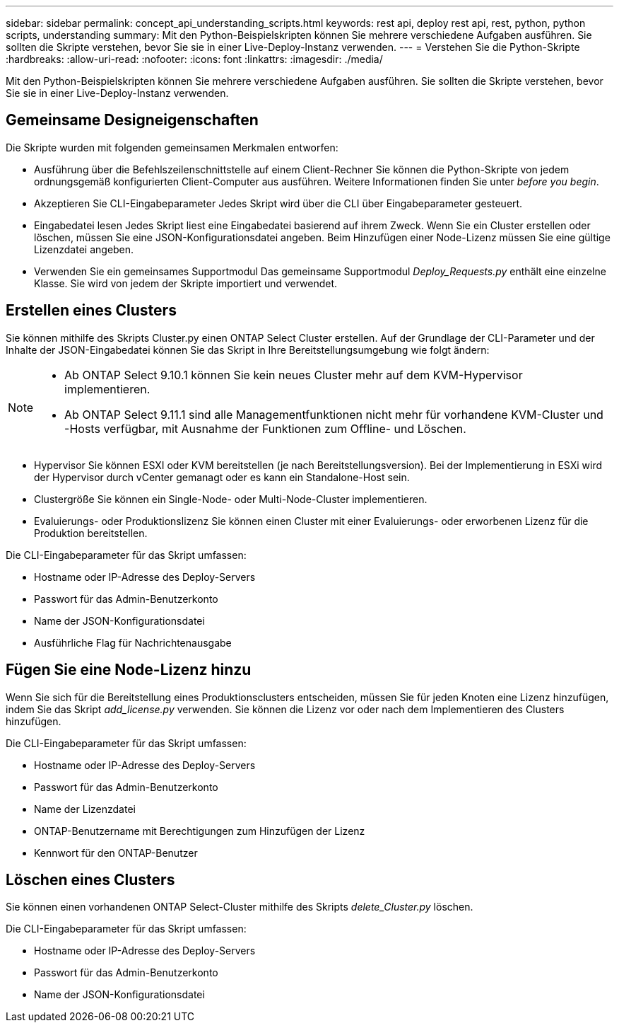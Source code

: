 ---
sidebar: sidebar 
permalink: concept_api_understanding_scripts.html 
keywords: rest api, deploy rest api, rest, python, python scripts, understanding 
summary: Mit den Python-Beispielskripten können Sie mehrere verschiedene Aufgaben ausführen. Sie sollten die Skripte verstehen, bevor Sie sie in einer Live-Deploy-Instanz verwenden. 
---
= Verstehen Sie die Python-Skripte
:hardbreaks:
:allow-uri-read: 
:nofooter: 
:icons: font
:linkattrs: 
:imagesdir: ./media/


[role="lead"]
Mit den Python-Beispielskripten können Sie mehrere verschiedene Aufgaben ausführen. Sie sollten die Skripte verstehen, bevor Sie sie in einer Live-Deploy-Instanz verwenden.



== Gemeinsame Designeigenschaften

Die Skripte wurden mit folgenden gemeinsamen Merkmalen entworfen:

* Ausführung über die Befehlszeilenschnittstelle auf einem Client-Rechner
Sie können die Python-Skripte von jedem ordnungsgemäß konfigurierten Client-Computer aus ausführen. Weitere Informationen finden Sie unter _before you begin_.
* Akzeptieren Sie CLI-Eingabeparameter
Jedes Skript wird über die CLI über Eingabeparameter gesteuert.
* Eingabedatei lesen
Jedes Skript liest eine Eingabedatei basierend auf ihrem Zweck. Wenn Sie ein Cluster erstellen oder löschen, müssen Sie eine JSON-Konfigurationsdatei angeben. Beim Hinzufügen einer Node-Lizenz müssen Sie eine gültige Lizenzdatei angeben.
* Verwenden Sie ein gemeinsames Supportmodul
Das gemeinsame Supportmodul _Deploy_Requests.py_ enthält eine einzelne Klasse. Sie wird von jedem der Skripte importiert und verwendet.




== Erstellen eines Clusters

Sie können mithilfe des Skripts Cluster.py einen ONTAP Select Cluster erstellen. Auf der Grundlage der CLI-Parameter und der Inhalte der JSON-Eingabedatei können Sie das Skript in Ihre Bereitstellungsumgebung wie folgt ändern:

[NOTE]
====
* Ab ONTAP Select 9.10.1 können Sie kein neues Cluster mehr auf dem KVM-Hypervisor implementieren.
* Ab ONTAP Select 9.11.1 sind alle Managementfunktionen nicht mehr für vorhandene KVM-Cluster und -Hosts verfügbar, mit Ausnahme der Funktionen zum Offline- und Löschen.


====
* Hypervisor
Sie können ESXI oder KVM bereitstellen (je nach Bereitstellungsversion). Bei der Implementierung in ESXi wird der Hypervisor durch vCenter gemanagt oder es kann ein Standalone-Host sein.
* Clustergröße
Sie können ein Single-Node- oder Multi-Node-Cluster implementieren.
* Evaluierungs- oder Produktionslizenz
Sie können einen Cluster mit einer Evaluierungs- oder erworbenen Lizenz für die Produktion bereitstellen.


Die CLI-Eingabeparameter für das Skript umfassen:

* Hostname oder IP-Adresse des Deploy-Servers
* Passwort für das Admin-Benutzerkonto
* Name der JSON-Konfigurationsdatei
* Ausführliche Flag für Nachrichtenausgabe




== Fügen Sie eine Node-Lizenz hinzu

Wenn Sie sich für die Bereitstellung eines Produktionsclusters entscheiden, müssen Sie für jeden Knoten eine Lizenz hinzufügen, indem Sie das Skript _add_license.py_ verwenden. Sie können die Lizenz vor oder nach dem Implementieren des Clusters hinzufügen.

Die CLI-Eingabeparameter für das Skript umfassen:

* Hostname oder IP-Adresse des Deploy-Servers
* Passwort für das Admin-Benutzerkonto
* Name der Lizenzdatei
* ONTAP-Benutzername mit Berechtigungen zum Hinzufügen der Lizenz
* Kennwort für den ONTAP-Benutzer




== Löschen eines Clusters

Sie können einen vorhandenen ONTAP Select-Cluster mithilfe des Skripts _delete_Cluster.py_ löschen.

Die CLI-Eingabeparameter für das Skript umfassen:

* Hostname oder IP-Adresse des Deploy-Servers
* Passwort für das Admin-Benutzerkonto
* Name der JSON-Konfigurationsdatei

